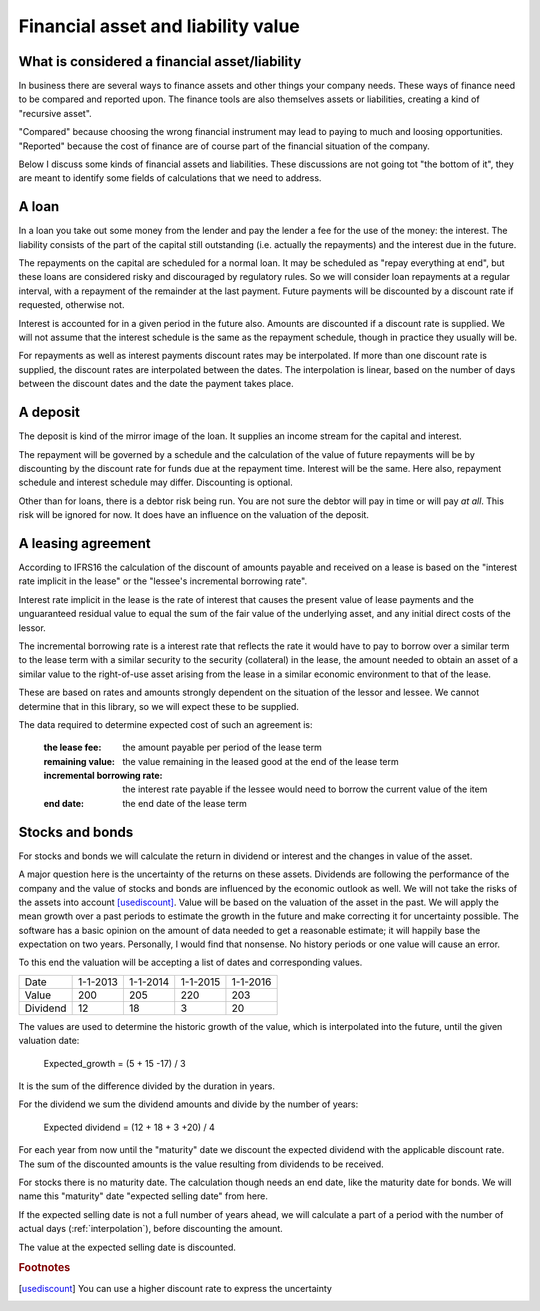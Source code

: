 Financial asset and liability value
====================================

What is considered a financial asset/liability
----------------------------------------------

In business there are several ways to finance assets and other things your company needs. These ways of finance need to be compared and reported upon. The finance tools are also themselves assets or liabilities, creating a kind of "recursive asset".

"Compared" because choosing the wrong financial instrument may lead to paying to much and loosing opportunities. "Reported" because the cost of finance are of course part of the financial situation of the company.

Below I discuss some kinds of financial assets and liabilities. These discussions are not going tot "the bottom of it", they are meant to identify some fields of calculations that we need to address.

A loan
------

In a loan you take out some money from the lender and pay the lender a fee for the use of the money: the interest. The liability consists of the part of the capital still outstanding (i.e. actually the repayments) and the interest due in the future.

The repayments on the capital are scheduled for a normal loan. It may be scheduled as "repay everything at end", but these loans are considered risky and discouraged by regulatory rules. So we will consider loan repayments at a regular interval, with a repayment of the remainder at the last payment. Future payments will be discounted by a discount rate if requested, otherwise not.

Interest is accounted for in a given period in the future also. Amounts are discounted if a discount rate is supplied. We will not assume that the interest schedule is the same as the repayment schedule, though in practice they usually will be.

For repayments as well as interest payments discount rates may be interpolated. If more than one discount rate is supplied, the discount rates are interpolated between the dates. The interpolation is linear, based on the number of days between the discount dates and the date the payment takes place.

A deposit
---------

The deposit is kind of the mirror image of the loan. It supplies an income stream for the capital and interest.

The repayment will be governed by a schedule and the calculation of the value of future repayments will be by discounting by the discount rate for funds due at the repayment time. Interest will be the same. Here also, repayment schedule and interest schedule may differ. Discounting is optional.

Other than for loans, there is a debtor risk being run. You are not sure the debtor will pay in time or will pay *at all*. This risk will be ignored for now. It does have an influence on the valuation of the deposit.

A leasing agreement
-------------------

According to IFRS16 the calculation of the discount of amounts payable and received on a lease is based on the "interest rate implicit in the lease" or the "lessee's incremental borrowing rate".

Interest rate implicit in the lease is the rate of interest that causes the present value of lease payments and the unguaranteed residual value to equal the sum of the fair value of the underlying asset, and any initial direct costs of the lessor.

The incremental borrowing rate is a interest rate that reflects the rate it would have to pay to borrow over a similar term to the lease term with a similar security to the security (collateral) in the lease, the amount needed to obtain an asset of a similar value to the right-of-use asset arising from the lease in a similar economic environment to that of the lease.

These are based on rates and amounts strongly dependent on the situation of the lessor and lessee. We cannot determine that in this library, so we will expect these to be supplied.

The data required to determine expected cost of such an agreement is:

    :the lease fee: the amount payable per period of the lease term
    :remaining value: the value remaining in the leased good at the end of the lease term
    :incremental borrowing rate: the interest rate payable if the lessee would need to borrow the current value of the item
    :end date: the end date of the lease term

Stocks and bonds
----------------

For stocks and bonds we will calculate the return in dividend or interest and the changes in value of the asset.

A major question here is the uncertainty of the returns on these assets. Dividends are following the performance of the company and the value of stocks and bonds are influenced by the economic outlook as well. We will not take the risks of the assets into account [usediscount]_. Value will be based on the valuation of the asset in the past. We will apply the mean growth over a past periods to estimate the growth in the future and make correcting it for uncertainty possible. The software has a basic opinion on the amount of data needed to get a reasonable estimate; it will happily base the expectation on two years. Personally, I would find that nonsense. No history periods or one value will cause an error.

To this end the valuation will be accepting a list of dates and corresponding values.

+--------------+--------------+--------------+--------------+--------------+
| Date         |  1-1-2013    |   1-1-2014   |  1-1-2015    |  1-1-2016    |
+--------------+--------------+--------------+--------------+--------------+
| Value        |   200        |     205      |    220       |    203       |
+--------------+--------------+--------------+--------------+--------------+
| Dividend     |   12         |    18        |    3         |    20        |
+--------------+--------------+--------------+--------------+--------------+

The values are used to determine the historic growth of the value, which is interpolated into the future, until the given valuation date: 

    Expected_growth = (5 + 15 -17) / 3

It is the sum of the difference divided by the duration in years.

For the dividend we sum the dividend amounts and divide by the number of years:

    Expected dividend = (12 + 18 + 3 +20) / 4

For each year from now until the "maturity" date we discount the expected dividend with the applicable discount rate. The sum of the discounted amounts is the value resulting from dividends to be received.

For stocks there is no maturity date. The calculation though needs an end date, like the maturity date for bonds. We will name this "maturity" date "expected selling date" from here.

If the expected selling date is not a full number of years ahead, we will calculate a part of a period with the number of actual days (:ref:`interpolation`), before discounting the amount.

The value at the expected selling date is discounted.


.. rubric:: Footnotes

.. [usediscount] You can use a higher discount rate to express the uncertainty
